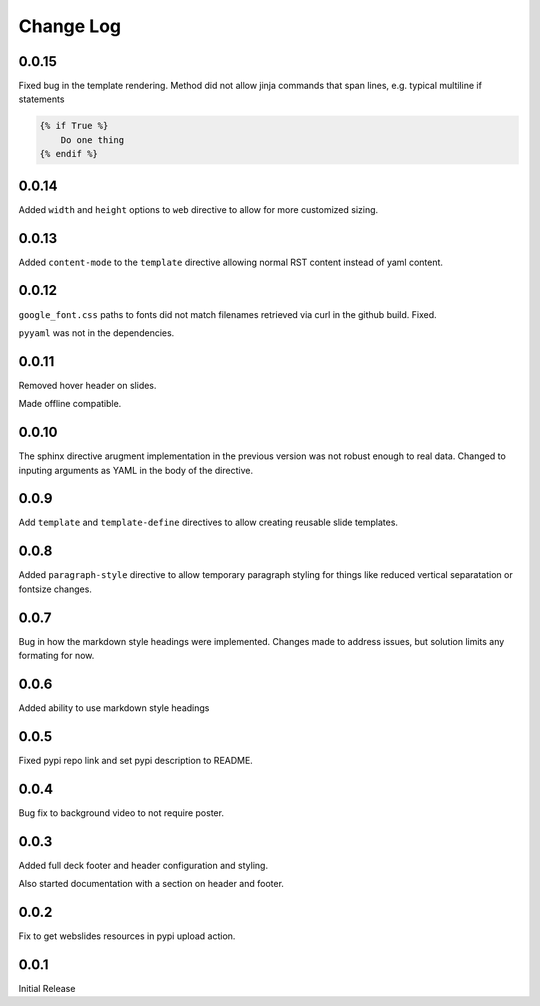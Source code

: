 ===================
Change Log
===================

0.0.15
=======

Fixed bug in the template rendering.  Method did not allow jinja
commands that span lines, e.g. typical multiline if statements

.. code-block:: rst

    {% if True %}
        Do one thing
    {% endif %}

0.0.14
========

Added ``width`` and ``height`` options to ``web`` directive to allow
for more customized sizing.

0.0.13
=======

Added ``content-mode`` to the ``template`` directive allowing normal
RST content instead of yaml content.

0.0.12
=======

``google_font.css`` paths to fonts did not match filenames retrieved
via curl in the github build.  Fixed.

``pyyaml`` was not in the dependencies.

0.0.11
=======

Removed hover header on slides.

Made offline compatible.

0.0.10
======

The sphinx directive arugment implementation in the previous
version was not robust enough to real data.  Changed to
inputing arguments as YAML in the body of the directive.

0.0.9
======

Add ``template`` and ``template-define`` directives to allow creating
reusable slide templates.

0.0.8
======

Added ``paragraph-style`` directive to allow temporary
paragraph styling for things like reduced vertical separatation
or fontsize changes.

0.0.7
=====

Bug in how the markdown style headings were implemented.
Changes made to address issues, but solution limits any formating
for now.

0.0.6
=====

Added ability to use markdown style headings

0.0.5
======

Fixed pypi repo link and set pypi description to README.

0.0.4
======

Bug fix to background video to not require poster.

0.0.3
======

Added full deck footer and header configuration and styling.

Also started documentation with a section on header and footer.

0.0.2
======

Fix to get webslides resources in pypi upload action.

0.0.1
======

Initial Release